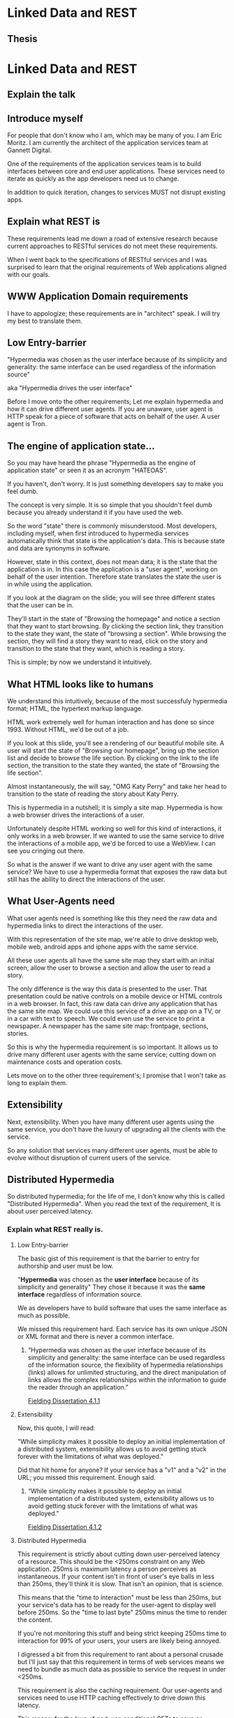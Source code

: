 * Linked Data and REST
  :PROPERTIES:
  :subtitle: How can we finally get some REST?
  :END:
** Thesis 
* Linked Data and REST
** Explain the talk
   :PROPERTIES:
   :title: [[http://linkeddata.org/][Linked Data]] and [[https://www.ics.uci.edu/~fielding/pubs/dissertation/top.htm][REST]]
   :END:

** Introduce myself
   :PROPERTIES:
   :title: [[http://linkeddata.org/][Linked Data]] and [[https://www.ics.uci.edu/~fielding/pubs/dissertation/top.htm][REST]]
   :subTitle: Who is <http://eric.themoritzfamily.com>
   :END:

For people that don't know who I am, which may be many of you.  I am
Eric Moritz.  I am currently the architect of the application services
team at Gannett Digital.

One of the requirements of the application services team is to build
interfaces between core and end user applications. These services need
to iterate as quickly as the app developers need us to change.

In addition to quick iteration, changes to services MUST not disrupt
existing apps.

** Explain what REST is
   :PROPERTIES:
   :title: The promise of RESTful Services
   :image: {robot-talking-to-kid}
   :END:

These requirements lead me down a road of extensive research because
current approaches to RESTful services do not meet these requirements.

When I went back to the specifications of RESTful services and I was
surprised to learn that the original requirements of Web applications
aligned with our goals.

** WWW Application Domain requirements

I have to appologize; these requirements are in "architect" speak.
I will try my best to translate them.

** Low Entry-barrier

"Hypermedia was chosen as the user interface because of its simplicity
and generality: the same interface can be used regardless of the
information source"

aka "Hypermedia drives the user interface"

Before I move onto the other requirements; Let me explain hypermedia
and how it can drive different user agents.  If you are unaware,
user agent is HTTP speak for a piece of software that acts on behalf
of the user.  A user agent is Tron.

** The engine of application state...

So you may have heard the phrase "Hypermedia as the engine of
application state" or seen it as an acronym "HATEOAS". 

If you haven't, don't worry. It is just something developers say to
make you feel dumb.

The concept is very simple. It is so simple that you shouldn't feel
dumb because you already understand it if you have used the web.

So the word "state" there is commonly misunderstood.  Most developers,
including myself, when first introduced to hypermedia services
automatically think that state is the application's data. This is
because state and data are synonyms in software.

However, state in this context, does not mean data; it is the state
that the application is in.  In this case the application is a "user
agent", working on behalf of the user intention. Therefore state
translates the state the user is in while using the application.

If you look at the diagram on the slide; you will see three different
states that the user can be in.

They'll start in the state of "Browsing the homepage" and notice a
section that they want to start browsing. By clicking the section
link, they transition to the state they want, the state of "browsing a
section".  While browsing the section, they will find a story they
want to read, click on the story and transition to the state that they
want, which is reading a story.

This is simple; by now we understand it intuitively.

** What HTML looks like to humans

We understand this intuitively, because of the most successfuly
hypermedia format; HTML, the hypertext markup language.

HTML work extremely well for human interaction and has done so
since 1993.  Without HTML, we'd be out of a job.

If you look at this slide, you'll see a rendering of our beautiful
mobile site. A user will start the state of "Browsing our homepage", bring up the section
list and decide to browse the life section.  By clicking on the link
to the life section, the transition to the state they wanted, the
state of "Browsing the life section".

Almost instantaneously, the will say, "OMG Katy Perry" and take her
head to transition to the state of reading the story about Katy Perry.

This is hypermedia in a nutshell; it is simply a site map.  Hypermedia
is how a web browser drives the interactions of a user.

Unfortunately despite HTML working so well for this kind of
interactions, it only works in a web browser. If we wanted to use the
same service to drive the interactions of a mobile app, we'd be
forced to use a WebView. I can see you cringing out there.

So what is the answer if we want to drive any user agent with the same
service?  We have to use a hypermedia format that exposes the raw
data but still has the ability to direct the interactions of the user.

** What User-Agents need

What user agents need is something like this they need the raw data
and hypermedia links to direct the interactions of the user.

With this representation of the site map, we're able to drive desktop
web, mobile web, android apps and iphone apps with the same service.

All these user agents all have the same site map they start with an
initial screen, allow the user to browse a section and allow the user
to read a story.  

The only difference is the way this data is presented to the user.
That presentation could be native controls on a mobile device or HTML
controls in a web browser. In fact, this raw data can drive any
application that has the same site map.  We could use this service of
a drive an app on a TV, or in a car with text to speech. We could even
use the service to print a newspaper.  A newspaper has the same site
map: frontpage, sections, stories.

So this is why the hypermedia requirement is so important.  It allows
us to drive many different user agents with the same service; cutting
down on maintenance costs and operation costs.

Lets move on to the other three requirement's; I promise that I won't
take as long to explain them.

** Extensibility

Next, extensibility. When you have many different user agents using
the same service, you don't have the luxury of upgrading all the
clients with the service.  

So any solution that services many different user agents, must be
able to evolve without disruption of current users of the service.

** Distributed Hypermedia

So distributed hypermedia; for the life of me, I don't know why this
is called "Distributed Hypermedia". When you read the text of the
requirement, It is about user perceived latency.



*** Explain what REST really is.
    :PROPERTIES:
    :title: The Church of REST...
    :END:


**** Low Entry-barrier
     :PROPERTIES:
     :title: The Church of REST...
     :END:

The basic gist of this requirement is that the barrier to entry for
authorship and user must be low.

"*Hypermedia* was chosen as the *user interface* because of its simplicity
and generality" They chose it because it was the *same interface*
regardless of information source. 

We as developers have to build software that uses the same interface
as much as possible.

We missed this requirement hard.  Each service has its own unique JSON or
XML format and there is never a common interface. 

***** 
      :PROPERTIES:
      :url:http://www.ics.uci.edu/~fielding/pubs/dissertation/web_arch_domain.htm#sec_4_1_1
      :citation: Fielding Dissertation 4.1.1
      :type: Quote
      :END:

     “Hypermedia was chosen as the user interface because of its
    simplicity and generality: the same interface can be used
    regardless of the information source, the flexibility of
    hypermedia relationships (links) allows for unlimited structuring,
    and the direct manipulation of links allows the complex
    relationships within the information to guide the reader through
    an application.”
    
    [[http://www.ics.uci.edu/~fielding/pubs/dissertation/web_arch_domain.htm#sec_4_1_1][Fielding Dissertation 4.1.1]]

**** Extensibility
     :PROPERTIES:
     :title: The Church of REST...
     :END:
     
     Now, this quote, I will read:

     "While simplicity makes it possible to deploy an initial
     implementation of a distributed system, extensibility allows us
     to avoid getting stuck forever with the limitations of what was
     deployed."

     Did that hit home for anyone? If your service has a "v1" and a
     "v2" in the URL; you missed this requirement. Enough said.

***** 
      :PROPERTIES:
      :url:http://www.ics.uci.edu/~fielding/pubs/dissertation/web_arch_domain.htm#sec_4_1_2
      :citation: Fielding Dissertation 4.1.2
      :type: Quote
      :END:

     “While simplicity makes it possible to deploy an initial
     implementation of a distributed system, extensibility allows us
     to avoid getting stuck forever with the limitations of what was
     deployed.”
    
     [[http://www.ics.uci.edu/~fielding/pubs/dissertation/web_arch_domain.htm#sec_4_1_2][Fielding Dissertation 4.1.2]]

**** Distributed Hypermedia
     :PROPERTIES:
     :title: The Church of REST...
     :END:
     
     This requirement is strictly about cutting down user-perceived
     latency of a resource.  This should be the <250ms constraint on
     any Web application. 250ms is maximum latency a person perceives
     as instantaneous. If your content isn't in front of user's eye
     balls in less than 250ms, they'll think it is slow.  That isn't
     an opinion, that is science.

     This means that the "time to interaction" must be less than
     250ms, but your service's data has to be ready for the user-agent
     to display well before 250ms.  So the "time to last byte" 
     250ms minus the time to render the content.

     If you're not monitoring this stuff and being strict keeping
     250ms time to interaction for 99% of your users, your users are
     likely being annoyed.

     I digressed a bit from this requirement to rant about a personal
     crusade but I'll just say that this requirement in terms of web
     services means we need to bundle as much data as possible to
     service the request in under <250ms.

     This requirement is also the caching requirement. Our user-agents
     and services need to use HTTP caching effectively to drive down
     this latency.  

     This means, for the love of god, use conditional GETs to save on
     processing and bandwidth...  A mobile device can be made to only
     download content if it has changed and it is built into HTTP.

**** Internet-scale
     :PROPERTIES:
     :title: The Church of REST...
     :END:
     
     Web-scale, the punch line to many MongoDB jokes... Scale in this
     case doesn't mean performance or the ability to services one
     million clients concurrently. This requirement is the "data
     sharing" requirement.  This requires that if I take data from
     one service and use it in other service, no ids would collide
     and the meaning behind fields would match up.

     This is the requirement we are so far from reaching that we
     should be fired for not meeting this requirement.

     If building a RESTful service was building a tree house and this
     requirement was equivalent to "put the house in a tree"; we put
     the house underground.  That is how far we missed this
     requirement.

     In order to meet this requirement we have to meet two
     sub-requirements.

     First, Anarchic Scalability.  This is the sharing bit. "Most
     software systems are created with the implicit assumption that
     the entire system is under the control of one entity"

     On the Internet, there is no one governing body that controls how
     to structure your HTML.  You can do whatever you want as long as
     we all agree on the semantics, or meaning of the tags in HTML.

     This agreement on the meaning of the tags allows us to build
     browsers that can display HTML in whatever way you determine fit.

     This seems awesome right? Well we definitely have anarchy when
     it comes to web services.  Everyone is creating their own ad-hoc
     solution to a problem... That is fine, but we can share data.
     We have to painstakingly explain what each field in our service
     means and how the objects are related.  It is a mess.  Wouldn't
     it be great of be had standard meanings for fields?

     Second, Independent Deployment. This requirement gives us the
     ability to deploy components of a distributed system
     independently.  Meeting this requirement means that we can
     deploy a service while the old client is still out there.

     This requirement is a necessity when dealing with iPhones right?
     We don't have the ability to deploy the client and service in
     lockstep because Apple has control of the deployment of the
     iPhone app.  So we have to carefully deploy our services without
     breaking changes so that we don't disrupt the existing
     application.  Wouldn't it be great of the technology we use
     inherently had that property?  If we meet this requirement it
     will.
     
**** Summarize the church of REST
     :PROPERTIES:
     :title: The church of REST...
     :END:
     

*** Describe the current state of RESTful services

    :PROPERTIES:
    :title: The reality of "RESTful" services
    :END:


*** Explain what HATEOAS really is: a site map
    :PROPERTIES:
    :title: The engine of application state...
    :END:
**** What HTML looks like to humans
**** What HTML looks like to computers
**** What Computers actually need
*** Summarize what REST is
** Explain what we need to get to the one true REST
*** JSON over HTTP: fail
*** CSV over HTTP: fail
*** XML over HTTP: fail
***  XHTML/HTML over HTTP: fail for non-HTML user-agents
*** RDFa+XHTML over HTTP: yay!
*** Can RDF get us Hyphy?
**** Low Entry barrier? 
     All links, no control.
****
*** RDF+Hydra: yay!
** Build a RESTful service
*** Start with the interactions of the service
*** Then build the site map
*** Build an initial vocabulary
*** Iterate on the vocab
*** Mock the service with static files
*** Tell the user-agent developers to get to work
*** Iterate the mock with the user-agent developers to meet their requirements
*** Make it dynamic.
** Call to action
  1. Use HTTP
  2. Use Linked Data with Hydra
  3. Monitor TTFB between services and TTI in the user-agents TTI
     MUST be <250ms.
